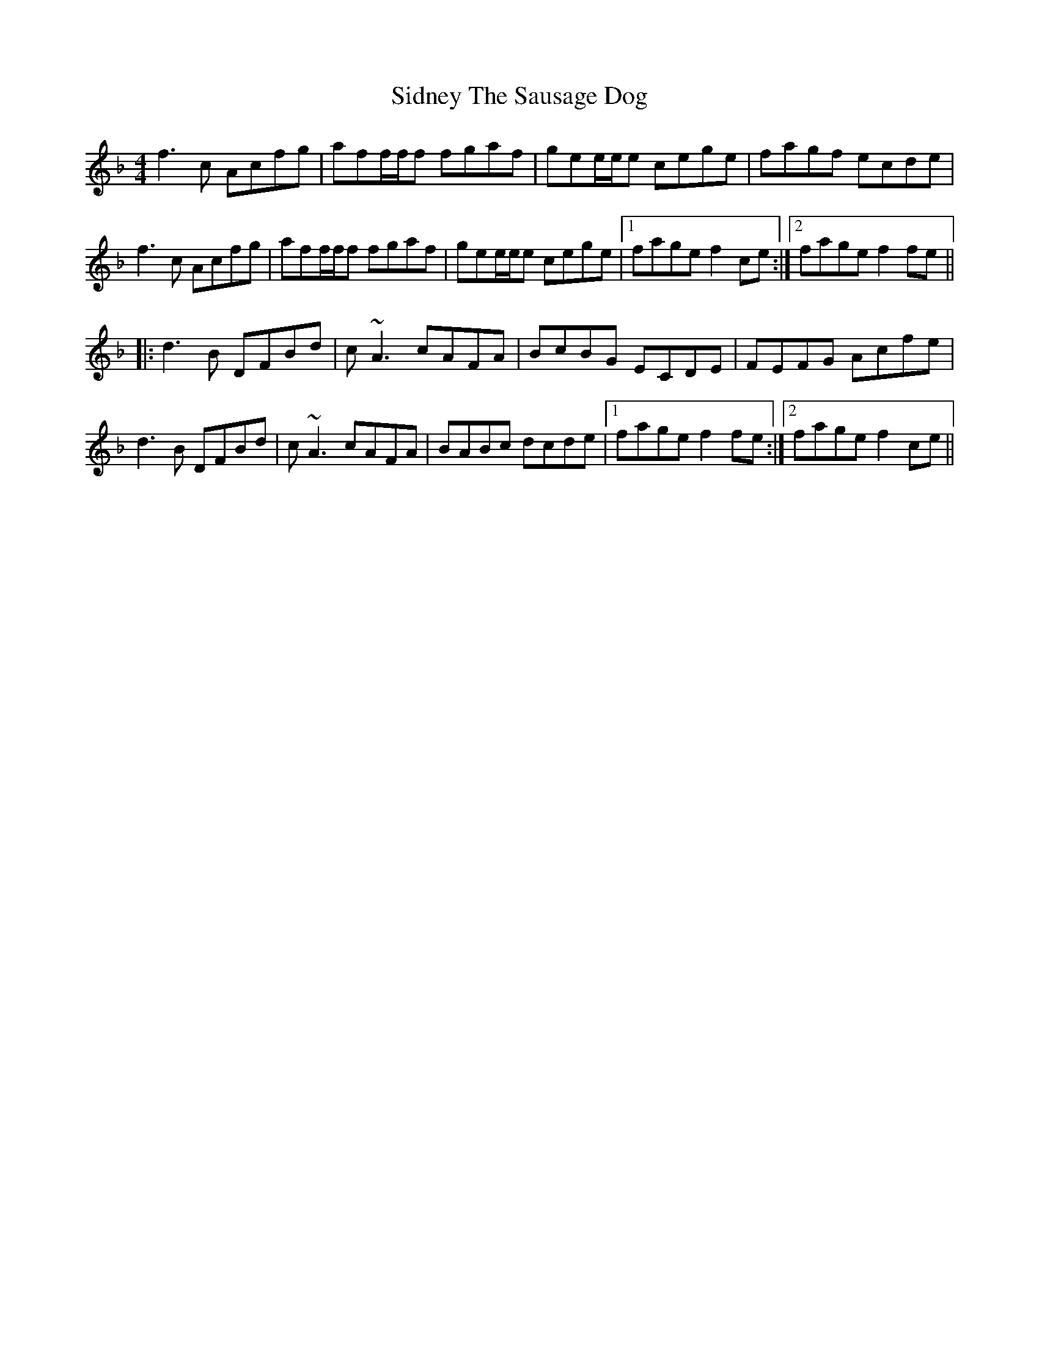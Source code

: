 X: 36998
T: Sidney The Sausage Dog
R: reel
M: 4/4
K: Fmajor
f3c Acfg|aff/f/f fgaf|gee/e/e cege|fagf ecde|
f3c Acfg|aff/f/f fgaf|gee/e/e cege|1 fage f2 ce:|2 fage f2 fe||
|:d3B DFBd|c ~A3 cAFA|BcBG ECDE|FEFG Acfe|
d3B DFBd|c ~A3 cAFA|BABc dcde|1 fage f2 fe:|2 fage f2 ce||

